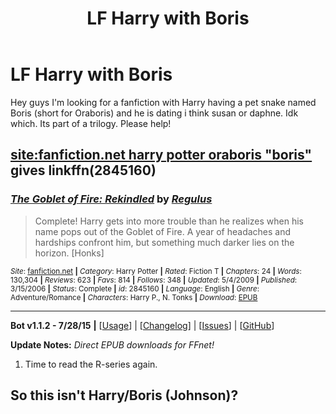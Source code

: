 #+TITLE: LF Harry with Boris

* LF Harry with Boris
:PROPERTIES:
:Author: Zerokun11
:Score: 4
:DateUnix: 1440184788.0
:DateShort: 2015-Aug-21
:FlairText: Request
:END:
Hey guys I'm looking for a fanfiction with Harry having a pet snake named Boris (short for Oraboris) and he is dating i think susan or daphne. Idk which. Its part of a trilogy. Please help!


** [[https://www.google.de/search?q=site:fanfiction.net+harry+potter+oraboris&ie=utf-8&oe=utf-8&gws_rd=cr&ei=D6TXVYfWDIKtUabHiqgE#safe=off&q=site:fanfiction.net+harry+potter+oraboris+%22boris%22][site:fanfiction.net harry potter oraboris "boris"]] gives linkffn(2845160)
:PROPERTIES:
:Author: DesLr
:Score: 3
:DateUnix: 1440195787.0
:DateShort: 2015-Aug-22
:END:

*** [[http://www.fanfiction.net/s/2845160/1/][*/The Goblet of Fire: Rekindled/*]] by [[https://www.fanfiction.net/u/71268/Regulus][/Regulus/]]

#+begin_quote
  Complete! Harry gets into more trouble than he realizes when his name pops out of the Goblet of Fire. A year of headaches and hardships confront him, but something much darker lies on the horizon. [Honks]
#+end_quote

^{/Site/: [[http://www.fanfiction.net/][fanfiction.net]] *|* /Category/: Harry Potter *|* /Rated/: Fiction T *|* /Chapters/: 24 *|* /Words/: 130,304 *|* /Reviews/: 623 *|* /Favs/: 814 *|* /Follows/: 348 *|* /Updated/: 5/4/2009 *|* /Published/: 3/15/2006 *|* /Status/: Complete *|* /id/: 2845160 *|* /Language/: English *|* /Genre/: Adventure/Romance *|* /Characters/: Harry P., N. Tonks *|* /Download/: [[http://www.p0ody-files.com/ff_to_ebook/mobile/makeEpub.php?id=2845160][EPUB]]}

--------------

*Bot v1.1.2 - 7/28/15* *|* [[[https://github.com/tusing/reddit-ffn-bot/wiki/Usage][Usage]]] | [[[https://github.com/tusing/reddit-ffn-bot/wiki/Changelog][Changelog]]] | [[[https://github.com/tusing/reddit-ffn-bot/issues/][Issues]]] | [[[https://github.com/tusing/reddit-ffn-bot/][GitHub]]]

*Update Notes:* /Direct EPUB downloads for FFnet!/
:PROPERTIES:
:Author: FanfictionBot
:Score: 1
:DateUnix: 1440195802.0
:DateShort: 2015-Aug-22
:END:

**** Time to read the R-series again.
:PROPERTIES:
:Score: 1
:DateUnix: 1440215390.0
:DateShort: 2015-Aug-22
:END:


** So this isn't Harry/Boris (Johnson)?
:PROPERTIES:
:Author: Ihateseatbelts
:Score: 1
:DateUnix: 1440404982.0
:DateShort: 2015-Aug-24
:END:
